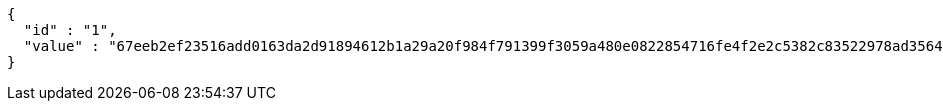 [source,options="nowrap"]
----
{
  "id" : "1",
  "value" : "67eeb2ef23516add0163da2d91894612b1a29a20f984f791399f3059a480e0822854716fe4f2e2c5382c83522978ad356461caf1341dda553e436958337f1cd2434e48c90e69aa434530dd46330de52d218963ca94cdff31563cf745c23f947e45cfbb6343d13c351869bc139cb089c79de4b65e9d790ae2a9d1e4abef27dd9f"
}
----